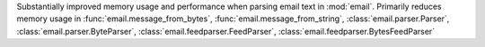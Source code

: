 Substantially improved memory usage and performance when parsing email text
in :mod:`email`. Primarily reduces memory usage in
:func:`email.message_from_bytes`, :func:`email.message_from_string`,
:class:`email.parser.Parser`, :class:`email.parser.ByteParser`,
:class:`email.feedparser.FeedParser`,
:class:`email.feedparser.BytesFeedParser`
